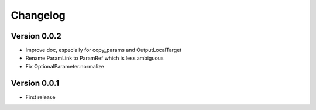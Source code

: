 Changelog
=========

Version 0.0.2
-------------

- Improve doc, especially for copy_params and OutputLocalTarget
- Rename ParamLink to ParamRef which is less ambiguous
- Fix OptionalParameter.normalize

Version 0.0.1
-------------

- First release
